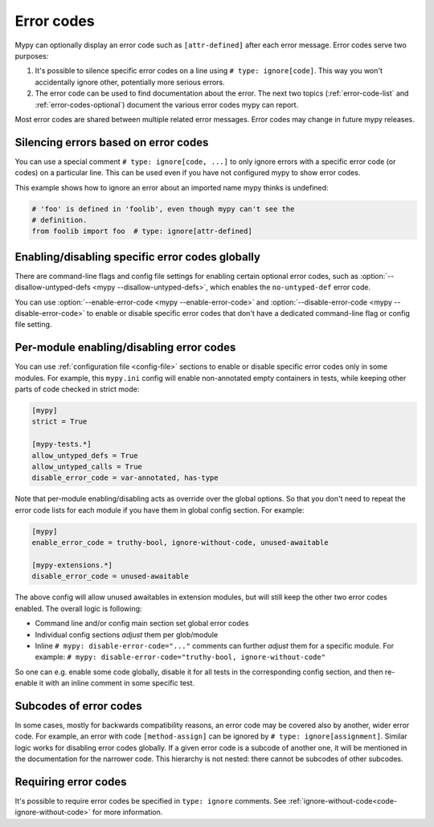 .. _error-codes:

Error codes
===========

Mypy can optionally display an error code such as ``[attr-defined]``
after each error message. Error codes serve two purposes:

1. It's possible to silence specific error codes on a line using ``#
   type: ignore[code]``. This way you won't accidentally ignore other,
   potentially more serious errors.

2. The error code can be used to find documentation about the error.
   The next two topics (:ref:`error-code-list` and
   :ref:`error-codes-optional`) document the various error codes
   mypy can report.

Most error codes are shared between multiple related error messages.
Error codes may change in future mypy releases.


.. _silence-error-codes:

Silencing errors based on error codes
-------------------------------------

You can use a special comment ``# type: ignore[code, ...]`` to only
ignore errors with a specific error code (or codes) on a particular
line.  This can be used even if you have not configured mypy to show
error codes.

This example shows how to ignore an error about an imported name mypy
thinks is undefined:

.. code-block:: python

   # 'foo' is defined in 'foolib', even though mypy can't see the
   # definition.
   from foolib import foo  # type: ignore[attr-defined]

Enabling/disabling specific error codes globally
------------------------------------------------

There are command-line flags and config file settings for enabling
certain optional error codes, such as :option:`--disallow-untyped-defs <mypy --disallow-untyped-defs>`,
which enables the ``no-untyped-def`` error code.

You can use :option:`--enable-error-code <mypy --enable-error-code>`
and :option:`--disable-error-code <mypy --disable-error-code>`
to enable or disable specific error codes that don't have a dedicated
command-line flag or config file setting.

Per-module enabling/disabling error codes
-----------------------------------------

You can use :ref:`configuration file <config-file>` sections to enable or
disable specific error codes only in some modules. For example, this ``mypy.ini``
config will enable non-annotated empty containers in tests, while keeping
other parts of code checked in strict mode:

.. code-block:: ini

   [mypy]
   strict = True

   [mypy-tests.*]
   allow_untyped_defs = True
   allow_untyped_calls = True
   disable_error_code = var-annotated, has-type

Note that per-module enabling/disabling acts as override over the global
options. So that you don't need to repeat the error code lists for each
module if you have them in global config section. For example:

.. code-block:: ini

   [mypy]
   enable_error_code = truthy-bool, ignore-without-code, unused-awaitable

   [mypy-extensions.*]
   disable_error_code = unused-awaitable

The above config will allow unused awaitables in extension modules, but will
still keep the other two error codes enabled. The overall logic is following:

* Command line and/or config main section set global error codes

* Individual config sections *adjust* them per glob/module

* Inline ``# mypy: disable-error-code="..."`` comments can further
  *adjust* them for a specific module.
  For example: ``# mypy: disable-error-code="truthy-bool, ignore-without-code"``

So one can e.g. enable some code globally, disable it for all tests in
the corresponding config section, and then re-enable it with an inline
comment in some specific test.

Subcodes of error codes
-----------------------

In some cases, mostly for backwards compatibility reasons, an error
code may be covered also by another, wider error code. For example, an error with
code ``[method-assign]`` can be ignored by ``# type: ignore[assignment]``.
Similar logic works for disabling error codes globally. If a given error code
is a subcode of another one, it will be mentioned in the documentation for the narrower
code. This hierarchy is not nested: there cannot be subcodes of other
subcodes.


Requiring error codes
---------------------

It's possible to require error codes be specified in ``type: ignore`` comments.
See :ref:`ignore-without-code<code-ignore-without-code>` for more information.
